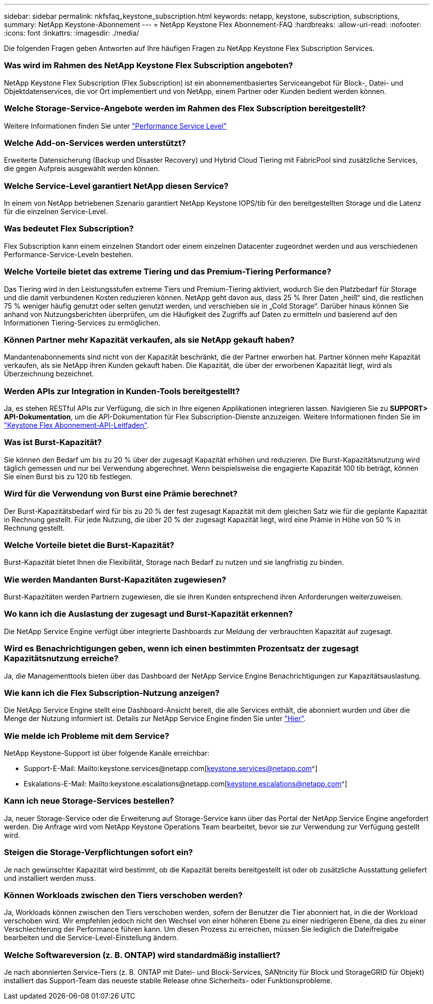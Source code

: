 ---
sidebar: sidebar 
permalink: nkfsfaq_keystone_subscription.html 
keywords: netapp, keystone, subscription, subscriptions, 
summary: NetApp Keystone-Abonnement 
---
= NetApp Keystone Flex Abonnement-FAQ
:hardbreaks:
:allow-uri-read: 
:nofooter: 
:icons: font
:linkattrs: 
:imagesdir: ./media/


[role="lead"]
Die folgenden Fragen geben Antworten auf Ihre häufigen Fragen zu NetApp Keystone Flex Subscription Services.



=== Was wird im Rahmen des NetApp Keystone Flex Subscription angeboten?

NetApp Keystone Flex Subscription (Flex Subscription) ist ein abonnementbasiertes Serviceangebot für Block-, Datei- und Objektdatenservices, die vor Ort implementiert und von NetApp, einem Partner oder Kunden bedient werden können.



=== Welche Storage-Service-Angebote werden im Rahmen des Flex Subscription bereitgestellt?

Weitere Informationen finden Sie unter link:nkfsosm_performance.html["Performance Service Level"]



=== Welche Add-on-Services werden unterstützt?

Erweiterte Datensicherung (Backup und Disaster Recovery) und Hybrid Cloud Tiering mit FabricPool sind zusätzliche Services, die gegen Aufpreis ausgewählt werden können.



=== Welche Service-Level garantiert NetApp diesen Service?

In einem von NetApp betriebenen Szenario garantiert NetApp Keystone IOPS/tib für den bereitgestellten Storage und die Latenz für die einzelnen Service-Level.



=== Was bedeutet Flex Subscription?

Flex Subscription kann einem einzelnen Standort oder einem einzelnen Datacenter zugeordnet werden und aus verschiedenen Performance-Service-Leveln bestehen.



=== Welche Vorteile bietet das extreme Tiering und das Premium-Tiering Performance?

Das Tiering wird in den Leistungsstufen extreme Tiers und Premium-Tiering aktiviert, wodurch Sie den Platzbedarf für Storage und die damit verbundenen Kosten reduzieren können. NetApp geht davon aus, dass 25 % Ihrer Daten „heiß“ sind, die restlichen 75 % weniger häufig genutzt oder selten genutzt werden, und verschieben sie in „Cold Storage“. Darüber hinaus können Sie anhand von Nutzungsberichten überprüfen, um die Häufigkeit des Zugriffs auf Daten zu ermitteln und basierend auf den Informationen Tiering-Services zu ermöglichen.



=== Können Partner mehr Kapazität verkaufen, als sie NetApp gekauft haben?

Mandantenabonnements sind nicht von der Kapazität beschränkt, die der Partner erworben hat. Partner können mehr Kapazität verkaufen, als sie NetApp ihren Kunden gekauft haben. Die Kapazität, die über der erworbenen Kapazität liegt, wird als Überzeichnung bezeichnet.



=== Werden APIs zur Integration in Kunden-Tools bereitgestellt?

Ja, es stehen RESTful APIs zur Verfügung, die sich in Ihre eigenen Applikationen integrieren lassen. Navigieren Sie zu *SUPPORT> API-Dokumentation*, um die API-Dokumentation für Flex Subscription-Dienste anzuzeigen. Weitere Informationen finden Sie im link:https://docs.netapp.com/us-en/keystone/seapiref_overview_of_netapp_service_engine_apis.html["Keystone Flex Abonnement-API-Leitfaden"].



=== Was ist Burst-Kapazität?

Sie können den Bedarf um bis zu 20 % über der zugesagt Kapazität erhöhen und reduzieren. Die Burst-Kapazitätsnutzung wird täglich gemessen und nur bei Verwendung abgerechnet. Wenn beispielsweise die engagierte Kapazität 100 tib beträgt, können Sie einen Burst bis zu 120 tib festlegen.



=== Wird für die Verwendung von Burst eine Prämie berechnet?

Der Burst-Kapazitätsbedarf wird für bis zu 20 % der fest zugesagt Kapazität mit dem gleichen Satz wie für die geplante Kapazität in Rechnung gestellt. Für jede Nutzung, die über 20 % der zugesagt Kapazität liegt, wird eine Prämie in Höhe von 50 % in Rechnung gestellt.



=== Welche Vorteile bietet die Burst-Kapazität?

Burst-Kapazität bietet Ihnen die Flexibilität, Storage nach Bedarf zu nutzen und sie langfristig zu binden.



=== Wie werden Mandanten Burst-Kapazitäten zugewiesen?

Burst-Kapazitäten werden Partnern zugewiesen, die sie ihren Kunden entsprechend ihren Anforderungen weiterzuweisen.



=== Wo kann ich die Auslastung der zugesagt und Burst-Kapazität erkennen?

Die NetApp Service Engine verfügt über integrierte Dashboards zur Meldung der verbrauchten Kapazität auf zugesagt.



=== Wird es Benachrichtigungen geben, wenn ich einen bestimmten Prozentsatz der zugesagt Kapazitätsnutzung erreiche?

Ja, die Managementtools bieten über das Dashboard der NetApp Service Engine Benachrichtigungen zur Kapazitätsauslastung.



=== Wie kann ich die Flex Subscription-Nutzung anzeigen?

Die NetApp Service Engine stellt eine Dashboard-Ansicht bereit, die alle Services enthält, die abonniert wurden und über die Menge der Nutzung informiert ist. Details zur NetApp Service Engine finden Sie unter link:https://docs.netapp.com/us-en/keystone/sewebiug_overview.html["Hier"].



=== Wie melde ich Probleme mit dem Service?

NetApp Keystone-Support ist über folgende Kanäle erreichbar:

* Support-E-Mail: Mailto:keystone.services@netapp.com[keystone.services@netapp.com^]
* Eskalations-E-Mail: Mailto:keystone.escalations@netapp.com[keystone.escalations@netapp.com^]




=== Kann ich neue Storage-Services bestellen?

Ja, neuer Storage-Service oder die Erweiterung auf Storage-Service kann über das Portal der NetApp Service Engine angefordert werden. Die Anfrage wird vom NetApp Keystone Operations Team bearbeitet, bevor sie zur Verwendung zur Verfügung gestellt wird.



=== Steigen die Storage-Verpflichtungen sofort ein?

Je nach gewünschter Kapazität wird bestimmt, ob die Kapazität bereits bereitgestellt ist oder ob zusätzliche Ausstattung geliefert und installiert werden muss.



=== Können Workloads zwischen den Tiers verschoben werden?

Ja, Workloads können zwischen den Tiers verschoben werden, sofern der Benutzer die Tier abonniert hat, in die der Workload verschoben wird. Wir empfehlen jedoch nicht den Wechsel von einer höheren Ebene zu einer niedrigeren Ebene, da dies zu einer Verschlechterung der Performance führen kann. Um diesen Prozess zu erreichen, müssen Sie lediglich die Dateifreigabe bearbeiten und die Service-Level-Einstellung ändern.



=== Welche Softwareversion (z. B. ONTAP) wird standardmäßig installiert?

Je nach abonnierten Service-Tiers (z. B. ONTAP mit Datei- und Block-Services, SANtricity für Block und StorageGRID für Objekt) installiert das Support-Team das neueste stabile Release ohne Sicherheits- oder Funktionsprobleme.
